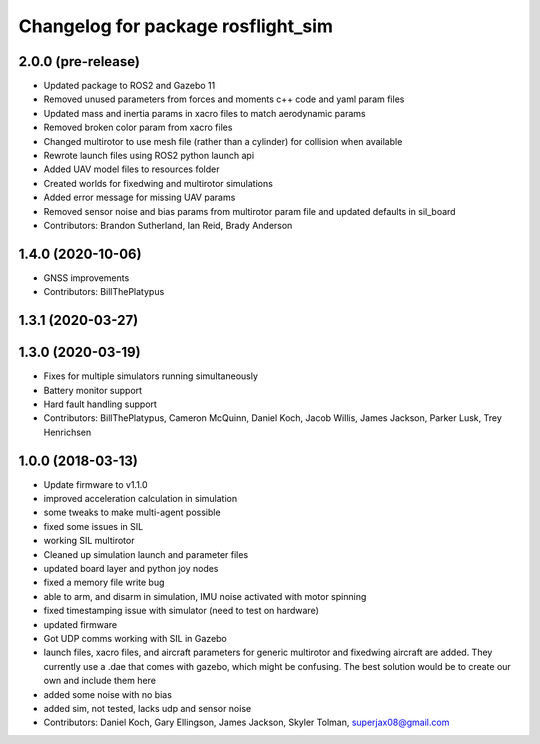 ^^^^^^^^^^^^^^^^^^^^^^^^^^^^^^^^^^^
Changelog for package rosflight_sim
^^^^^^^^^^^^^^^^^^^^^^^^^^^^^^^^^^^

2.0.0 (pre-release)
------------------
* Updated package to ROS2 and Gazebo 11
* Removed unused parameters from forces and moments c++ code and yaml param files
* Updated mass and inertia params in xacro files to match aerodynamic params
* Removed broken color param from xacro files
* Changed multirotor to use mesh file (rather than a cylinder) for collision when available
* Rewrote launch files using ROS2 python launch api
* Added UAV model files to resources folder
* Created worlds for fixedwing and multirotor simulations
* Added error message for missing UAV params
* Removed sensor noise and bias params from multirotor param file and updated defaults in sil_board
* Contributors: Brandon Sutherland, Ian Reid, Brady Anderson

1.4.0 (2020-10-06)
------------------
* GNSS improvements
* Contributors: BillThePlatypus

1.3.1 (2020-03-27)
------------------

1.3.0 (2020-03-19)
------------------
* Fixes for multiple simulators running simultaneously
* Battery monitor support
* Hard fault handling support
* Contributors: BillThePlatypus, Cameron McQuinn, Daniel Koch, Jacob Willis, James Jackson, Parker Lusk, Trey Henrichsen

1.0.0 (2018-03-13)
------------------
* Update firmware to v1.1.0
* improved acceleration calculation in simulation
* some tweaks to make multi-agent possible
* fixed some issues in SIL
* working SIL multirotor
* Cleaned up simulation launch and parameter files
* updated board layer and python joy nodes
* fixed a memory file write bug
* able to arm, and disarm in simulation, IMU noise activated with motor spinning
* fixed timestamping issue with simulator (need to test on hardware)
* updated firmware
* Got UDP comms working with SIL in Gazebo
* launch files, xacro files, and aircraft parameters for generic multirotor and fixedwing aircraft are added.  They currently use a .dae that comes with gazebo, which might be confusing.  The best solution would be to create our own and include them here
* added some noise with no bias
* added sim, not tested, lacks udp and sensor noise
* Contributors: Daniel Koch, Gary Ellingson, James Jackson, Skyler Tolman, superjax08@gmail.com
